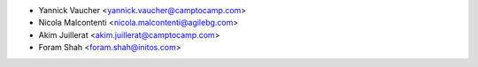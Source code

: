 * Yannick Vaucher <yannick.vaucher@camptocamp.com>
* Nicola Malcontenti <nicola.malcontenti@agilebg.com>
* Akim Juillerat <akim.juillerat@camptocamp.com>
* Foram Shah <foram.shah@initos.com>
